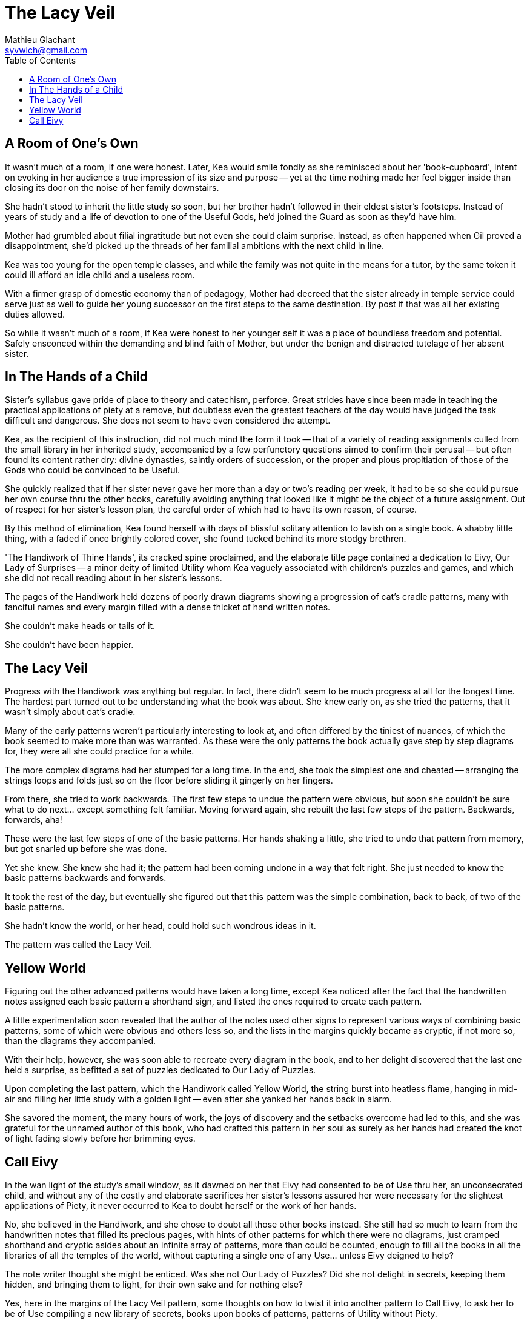 = The Lacy Veil
Mathieu Glachant <syvwlch@gmail.com>
:toc:

== A Room of One's Own

It wasn't much of a room, if one were honest. Later, Kea would smile fondly as she reminisced about her 'book-cupboard', intent on evoking in her audience a true impression of its size and purpose -- yet at the time nothing made her feel bigger inside than closing its door on the noise of her family downstairs.

She hadn't stood to inherit the little study so soon, but her brother hadn't followed in their eldest sister's footsteps. Instead of years of study and a life of devotion to one of the Useful Gods, he'd joined the Guard as soon as they'd have him.

Mother had grumbled about filial ingratitude but not even she could claim surprise. Instead, as often happened when Gil proved a disappointment, she'd picked up the threads of her familial ambitions with the next child in line.

Kea was too young for the open temple classes, and while the family was not quite in the means for a tutor, by the same token it could ill afford an idle child and a useless room.

With a firmer grasp of domestic economy than of pedagogy, Mother had decreed that the sister already in temple service could serve just as well to guide her young successor on the first steps to the same destination. By post if that was all her existing duties allowed.

So while it wasn't much of a room, if Kea were honest to her younger self it was a place of boundless freedom and potential. Safely ensconced within the demanding and blind faith of Mother, but under the benign and distracted tutelage of her absent sister.

== In The Hands of a Child

Sister's syllabus gave pride of place to theory and catechism, perforce. Great strides have since been made in teaching the practical applications of piety at a remove, but doubtless even the greatest teachers of the day would have judged the task difficult and dangerous. She does not seem to have even considered the attempt.

Kea, as the recipient of this instruction, did not much mind the form it took -- that of a variety of reading assignments culled from the small library in her inherited study, accompanied by a few perfunctory questions aimed to confirm their perusal -- but often found its content rather dry: divine dynasties, saintly orders of succession, or the proper and pious propitiation of those of the Gods who could be convinced to be Useful.

She quickly realized that if her sister never gave her more than a day or two's reading per week, it had to be so she could pursue her own course thru the other books, carefully avoiding anything that looked like it might be the object of a future assignment. Out of respect for her sister's lesson plan, the careful order of which had to have its own reason, of course.

By this method of elimination, Kea found herself with days of blissful solitary attention to lavish on a single book. A shabby little thing, with a faded if once brightly colored cover, she found tucked behind its more stodgy brethren.

'The Handiwork of Thine Hands', its cracked spine proclaimed, and the elaborate title page contained a dedication to Eivy, Our Lady of Surprises -- a minor deity of limited Utility whom Kea vaguely associated with children's puzzles and games, and which she did not recall reading about in her sister's lessons.

The pages of the Handiwork held dozens of poorly drawn diagrams showing a progression of cat's cradle patterns, many with fanciful names and every margin filled with a dense thicket of hand written notes.

She couldn't make heads or tails of it.

She couldn't have been happier.

== The Lacy Veil

Progress with the Handiwork was anything but regular. In fact, there didn't seem to be much progress at all for the longest time. The hardest part turned out to be understanding what the book was about. She knew early on, as she tried the patterns, that it wasn't simply about cat's cradle.

Many of the early patterns weren't particularly interesting to look at, and often differed by the tiniest of nuances, of which the book seemed to make more than was warranted. As these were the only patterns the book actually gave step by step diagrams for, they were all she could practice for a while.

The more complex diagrams had her stumped for a long time. In the end, she took the simplest one and cheated -- arranging the strings loops and folds just so on the floor before sliding it gingerly on her fingers.

From there, she tried to work backwards. The first few steps to undue the pattern were obvious, but soon she couldn't be sure what to do next... except something felt familiar. Moving forward again, she rebuilt the last few steps of the pattern. Backwards, forwards, aha!

These were the last few steps of one of the basic patterns. Her hands shaking a little, she tried to undo that pattern from memory, but got snarled up before she was done.

Yet she knew. She knew she had it; the pattern had been coming undone in a way that felt right. She just needed to know the basic patterns backwards and forwards.

It took the rest of the day, but eventually she figured out that this pattern was the simple combination, back to back, of two of the basic patterns.

She hadn't know the world, or her head, could hold such wondrous ideas in it.

The pattern was called the Lacy Veil.

== Yellow World

Figuring out the other advanced patterns would have taken a long time, except Kea noticed after the fact that the handwritten notes assigned each basic pattern a shorthand sign, and listed the ones required to create each pattern.

A little experimentation soon revealed that the author of the notes used other signs to represent various ways of combining basic patterns, some of which were obvious and others less so, and the lists in the margins quickly became as cryptic, if not more so, than the diagrams they accompanied.

With their help, however, she was soon able to recreate every diagram in the book, and to her delight discovered that the last one held a surprise, as befitted a set of puzzles dedicated to Our Lady of Puzzles.

Upon completing the last pattern, which the Handiwork called Yellow World, the string burst into heatless flame, hanging in mid-air and filling her little study with a golden light -- even after she yanked her hands back in alarm.

She savored the moment, the many hours of work, the joys of discovery and the setbacks overcome had led to this, and she was grateful for the unnamed author of this book, who had crafted this pattern in her soul as surely as her hands had created the knot of light fading slowly before her brimming eyes.

== Call Eivy

In the wan light of the study's small window, as it dawned on her that Eivy had consented to be of Use thru her, an unconsecrated child, and without any of the costly and elaborate sacrifices her sister's lessons assured her were necessary for the slightest applications of Piety, it never occurred to Kea to doubt herself or the work of her hands.

No, she believed in the Handiwork, and she chose to doubt all those other books instead. She still had so much to learn from the handwritten notes that filled its precious pages, with hints of other patterns for which there were no diagrams, just cramped shorthand and cryptic asides about an infinite array of patterns, more than could be counted, enough to fill all the books in all the libraries of all the temples of the world, without capturing a single one of any Use... unless Eivy deigned to help?

The note writer thought she might be enticed. Was she not Our Lady of Puzzles? Did she not delight in secrets, keeping them hidden, and bringing them to light, for their own sake and for nothing else?

Yes, here in the margins of the Lacy Veil pattern, some thoughts on how to twist it into another pattern to Call Eivy, to ask her to be of Use compiling a new library of secrets, books upon books of patterns, patterns of Utility without Piety.

A library to steal the power of the gods.

No, a library to steal the power of our own handiwork back from the thieving gods.
